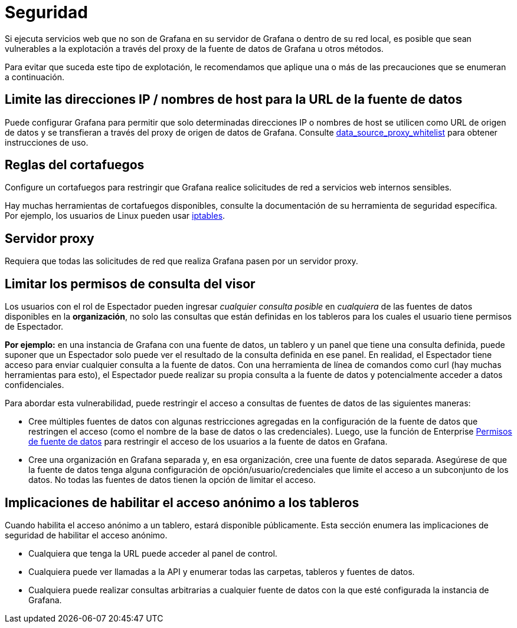 = Seguridad

Si ejecuta servicios web que no son de Grafana en su servidor de Grafana o dentro de su red local, es posible que sean vulnerables a la explotación a través del proxy de la fuente de datos de Grafana u otros métodos.

Para evitar que suceda este tipo de explotación, le recomendamos que aplique una o más de las precauciones que se enumeran a continuación.

== Limite las direcciones IP / nombres de host para la URL de la fuente de datos

Puede configurar Grafana para permitir que solo determinadas direcciones IP o nombres de host se utilicen como URL de origen de datos y se transfieran a través del proxy de origen de datos de Grafana. Consulte xref:administracion/configuracion.adoc#_data_source_proxy_whitelist[data_source_proxy_whitelist] para obtener instrucciones de uso.

== Reglas del cortafuegos

Configure un cortafuegos para restringir que Grafana realice solicitudes de red a servicios web internos sensibles.

Hay muchas herramientas de cortafuegos disponibles, consulte la documentación de su herramienta de seguridad específica. Por ejemplo, los usuarios de Linux pueden usar https://en.wikipedia.org/wiki/Iptables[iptables].

== Servidor proxy

Requiera que todas las solicitudes de red que realiza Grafana pasen por un servidor proxy.

== Limitar los permisos de consulta del visor

Los usuarios con el rol de Espectador pueden ingresar _cualquier consulta posible_ en _cualquiera_ de las fuentes de datos disponibles en la *organización*, no solo las consultas que están definidas en los tableros para los cuales el usuario tiene permisos de Espectador.

*Por ejemplo:* en una instancia de Grafana con una fuente de datos, un tablero y un panel que tiene una consulta definida, puede suponer que un Espectador solo puede ver el resultado de la consulta definida en ese panel. En realidad, el Espectador tiene acceso para enviar cualquier consulta a la fuente de datos. Con una herramienta de línea de comandos como curl (hay muchas herramientas para esto), el Espectador puede realizar su propia consulta a la fuente de datos y potencialmente acceder a datos confidenciales.

Para abordar esta vulnerabilidad, puede restringir el acceso a consultas de fuentes de datos de las siguientes maneras:

* Cree múltiples fuentes de datos con algunas restricciones agregadas en la configuración de la fuente de datos que restringen el acceso (como el nombre de la base de datos o las credenciales). Luego, use la función de Enterprise xref:permisos/permisos-de-fuente-de-datos.adoc[Permisos de fuente de datos] para restringir el acceso de los usuarios a la fuente de datos en Grafana.
* Cree una organización en Grafana separada y, en esa organización, cree una fuente de datos separada. Asegúrese de que la fuente de datos tenga alguna configuración de opción/usuario/credenciales que limite el acceso a un subconjunto de los datos. No todas las fuentes de datos tienen la opción de limitar el acceso.

== Implicaciones de habilitar el acceso anónimo a los tableros

Cuando habilita el acceso anónimo a un tablero, estará disponible públicamente. Esta sección enumera las implicaciones de seguridad de habilitar el acceso anónimo.

* Cualquiera que tenga la URL puede acceder al panel de control.
* Cualquiera puede ver llamadas a la API y enumerar todas las carpetas, tableros y fuentes de datos.
* Cualquiera puede realizar consultas arbitrarias a cualquier fuente de datos con la que esté configurada la instancia de Grafana.
